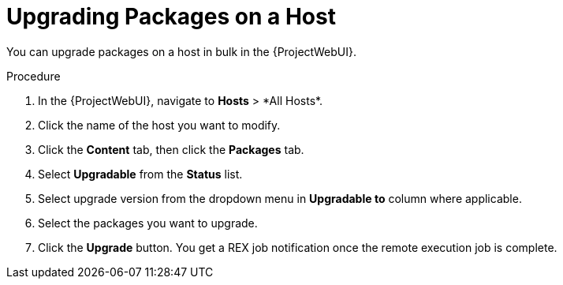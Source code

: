 [id="upgrading-packages-on-a-host_{context}"]
= Upgrading Packages on a Host

You can upgrade packages on a host in bulk in the {ProjectWebUI}.

.Procedure
. In the {ProjectWebUI}, navigate to *Hosts*{nbsp}>{nbsp}*All Hosts*.
. Click the name of the host you want to modify.
. Click the *Content* tab, then click the *Packages* tab.
. Select *Upgradable* from the *Status* list.
. Select upgrade version from the dropdown menu in *Upgradable to* column where applicable.
. Select the packages you want to upgrade.
. Click the *Upgrade* button.
You get a REX job notification once the remote execution job is complete.
